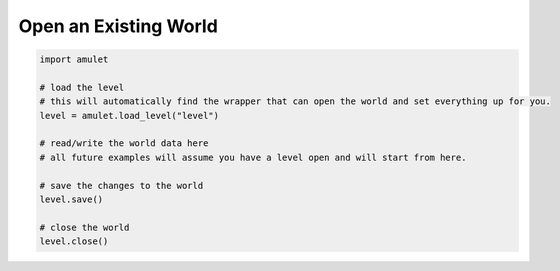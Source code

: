 ########################
 Open an Existing World
########################

.. code:: python

   import amulet

   # load the level
   # this will automatically find the wrapper that can open the world and set everything up for you.
   level = amulet.load_level("level")

   # read/write the world data here
   # all future examples will assume you have a level open and will start from here.

   # save the changes to the world
   level.save()

   # close the world
   level.close()
